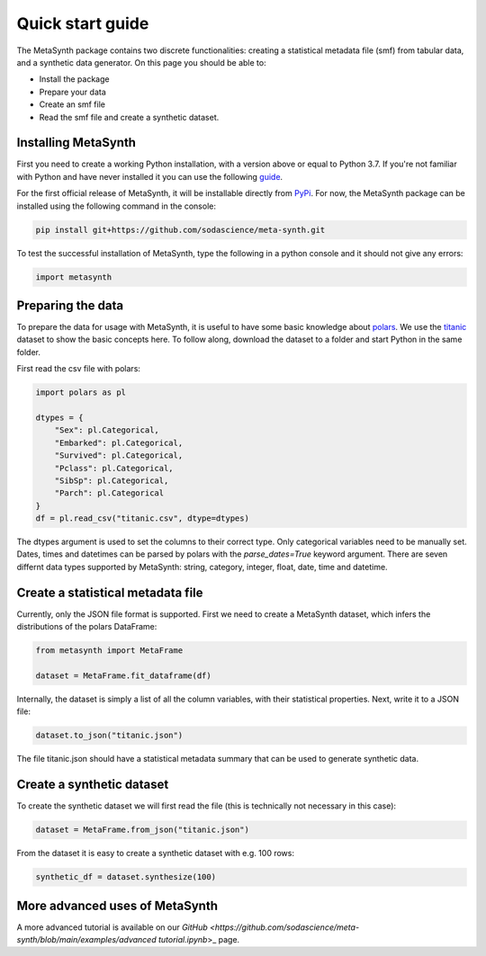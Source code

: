Quick start guide
=================

The MetaSynth package contains two discrete functionalities: creating a statistical metadata file (smf) from tabular data,
and a synthetic data generator. On this page you should be able to:

- Install the package
- Prepare your data
- Create an smf file
- Read the smf file and create a synthetic dataset.

Installing MetaSynth
--------------------

First you need to create a working Python installation, with a version above or equal to Python 3.7.
If you're not familiar with Python and have never installed it you can use the following
`guide <https://docs.python-guide.org/starting/installation/>`_.

For the first official release of MetaSynth, it will be installable directly from `PyPi <https://pypi.org/>`_.
For now, the MetaSynth package can be installed using the following command in the console:


.. code-block:: console

	pip install git+https://github.com/sodascience/meta-synth.git

To test the successful installation of MetaSynth, type the following in a python console and it should not give
any errors:

.. code-block:: python

	import metasynth


Preparing the data
------------------

To prepare the data for usage with MetaSynth, it is useful to have some basic knowledge about 
`polars <https://pola-rs.github.io/polars-book/user-guide/>`_. We use the
`titanic <https://raw.githubusercontent.com/pandas-dev/pandas/main/doc/data/titanic.csv>`_ dataset
to show the basic concepts here. To follow along, download the dataset to a folder and start Python
in the same folder.

First read the csv file with polars:

.. code-block:: python

	import polars as pl
	
	dtypes = {
	    "Sex": pl.Categorical,
	    "Embarked": pl.Categorical,
	    "Survived": pl.Categorical,
	    "Pclass": pl.Categorical,
	    "SibSp": pl.Categorical,
	    "Parch": pl.Categorical
	}
	df = pl.read_csv("titanic.csv", dtype=dtypes)

The dtypes argument is used to set the columns to their correct type. Only categorical variables
need to be manually set. Dates, times and datetimes can be parsed by polars with the `parse_dates=True` keyword argument.
There are seven differnt data types supported by MetaSynth: string, category, integer, float, date, time and datetime.


Create a statistical metadata file
----------------------------------

Currently, only the JSON file format is supported. First we need to create a MetaSynth dataset, which infers the
distributions of the polars DataFrame:

.. code-block:: python

	from metasynth import MetaFrame

	dataset = MetaFrame.fit_dataframe(df)


Internally, the dataset is simply a list of all the column variables, with their statistical properties. Next, write it
to a JSON file:

.. code-block:: python

	dataset.to_json("titanic.json")

The file titanic.json should have a statistical metadata summary that can be used to generate synthetic data.


Create a synthetic dataset
--------------------------

To create the synthetic dataset we will first read the file (this is technically not necessary in this case):

.. code-block:: python

	dataset = MetaFrame.from_json("titanic.json")


From the dataset it is easy to create a synthetic dataset with e.g. 100 rows:

.. code-block:: python

	synthetic_df = dataset.synthesize(100)


More advanced uses of MetaSynth
-------------------------------

A more advanced tutorial is available on our 
`GitHub <https://github.com/sodascience/meta-synth/blob/main/examples/advanced tutorial.ipynb`>_
page.
